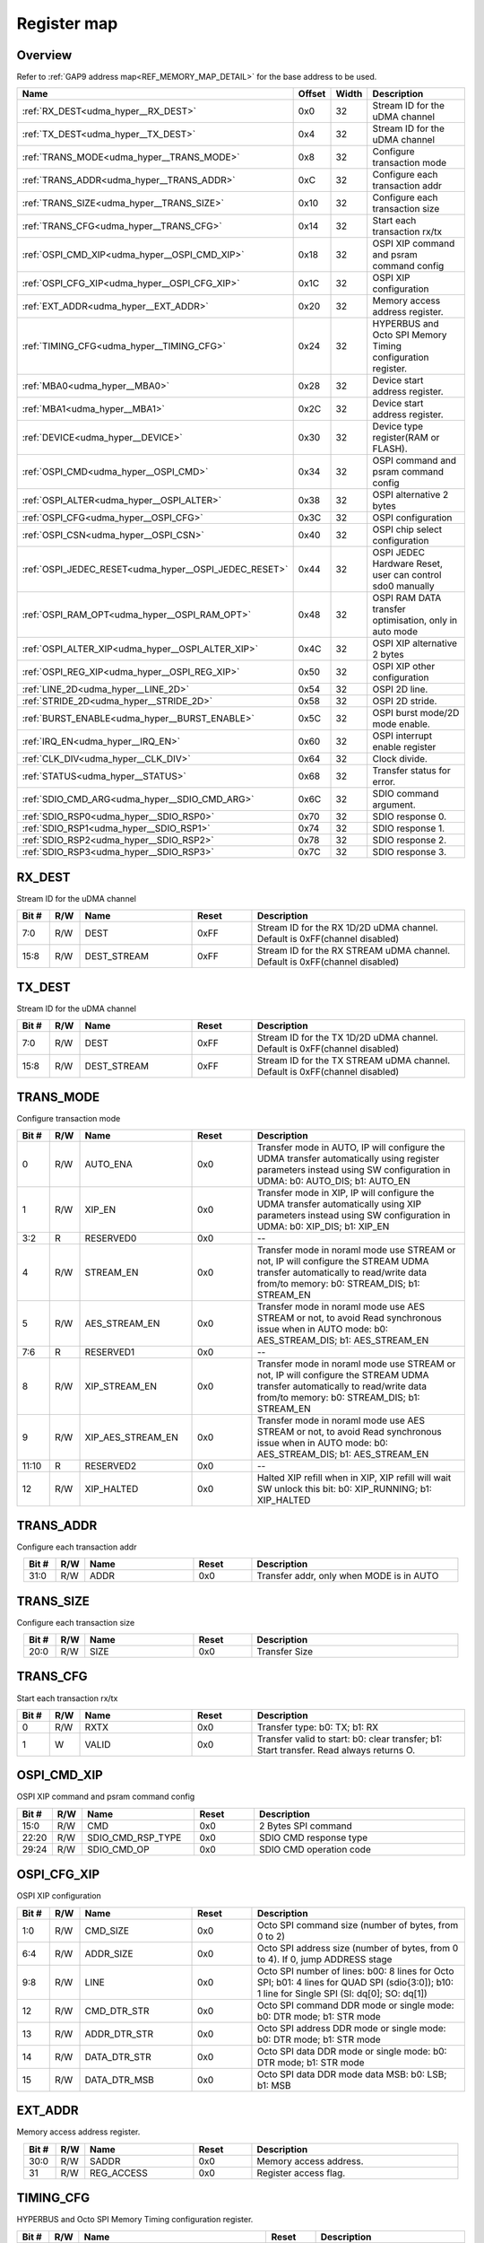 .. 
   Input file: fe/ips/udma/udma_hyperbus_octospi/README.md

Register map
^^^^^^^^^^^^


Overview
""""""""


Refer to :ref:`GAP9 address map<REF_MEMORY_MAP_DETAIL>` for the base address to be used.

.. table:: 
    :align: center
    :widths: 40 12 12 90

    +-----------------------------------------------------+------+-----+-----------------------------------------------------------+
    |                        Name                         |Offset|Width|                        Description                        |
    +=====================================================+======+=====+===========================================================+
    |:ref:`RX_DEST<udma_hyper__RX_DEST>`                  |0x0   |   32|Stream ID for the uDMA channel                             |
    +-----------------------------------------------------+------+-----+-----------------------------------------------------------+
    |:ref:`TX_DEST<udma_hyper__TX_DEST>`                  |0x4   |   32|Stream ID for the uDMA channel                             |
    +-----------------------------------------------------+------+-----+-----------------------------------------------------------+
    |:ref:`TRANS_MODE<udma_hyper__TRANS_MODE>`            |0x8   |   32|Configure transaction mode                                 |
    +-----------------------------------------------------+------+-----+-----------------------------------------------------------+
    |:ref:`TRANS_ADDR<udma_hyper__TRANS_ADDR>`            |0xC   |   32|Configure each transaction addr                            |
    +-----------------------------------------------------+------+-----+-----------------------------------------------------------+
    |:ref:`TRANS_SIZE<udma_hyper__TRANS_SIZE>`            |0x10  |   32|Configure each transaction size                            |
    +-----------------------------------------------------+------+-----+-----------------------------------------------------------+
    |:ref:`TRANS_CFG<udma_hyper__TRANS_CFG>`              |0x14  |   32|Start  each transaction rx/tx                              |
    +-----------------------------------------------------+------+-----+-----------------------------------------------------------+
    |:ref:`OSPI_CMD_XIP<udma_hyper__OSPI_CMD_XIP>`        |0x18  |   32|OSPI XIP command and psram command config                  |
    +-----------------------------------------------------+------+-----+-----------------------------------------------------------+
    |:ref:`OSPI_CFG_XIP<udma_hyper__OSPI_CFG_XIP>`        |0x1C  |   32|OSPI XIP configuration                                     |
    +-----------------------------------------------------+------+-----+-----------------------------------------------------------+
    |:ref:`EXT_ADDR<udma_hyper__EXT_ADDR>`                |0x20  |   32|Memory access address register.                            |
    +-----------------------------------------------------+------+-----+-----------------------------------------------------------+
    |:ref:`TIMING_CFG<udma_hyper__TIMING_CFG>`            |0x24  |   32|HYPERBUS and Octo SPI Memory Timing configuration register.|
    +-----------------------------------------------------+------+-----+-----------------------------------------------------------+
    |:ref:`MBA0<udma_hyper__MBA0>`                        |0x28  |   32|Device start address register.                             |
    +-----------------------------------------------------+------+-----+-----------------------------------------------------------+
    |:ref:`MBA1<udma_hyper__MBA1>`                        |0x2C  |   32|Device start address register.                             |
    +-----------------------------------------------------+------+-----+-----------------------------------------------------------+
    |:ref:`DEVICE<udma_hyper__DEVICE>`                    |0x30  |   32|Device type register(RAM or FLASH).                        |
    +-----------------------------------------------------+------+-----+-----------------------------------------------------------+
    |:ref:`OSPI_CMD<udma_hyper__OSPI_CMD>`                |0x34  |   32|OSPI command and psram command config                      |
    +-----------------------------------------------------+------+-----+-----------------------------------------------------------+
    |:ref:`OSPI_ALTER<udma_hyper__OSPI_ALTER>`            |0x38  |   32|OSPI alternative 2 bytes                                   |
    +-----------------------------------------------------+------+-----+-----------------------------------------------------------+
    |:ref:`OSPI_CFG<udma_hyper__OSPI_CFG>`                |0x3C  |   32|OSPI configuration                                         |
    +-----------------------------------------------------+------+-----+-----------------------------------------------------------+
    |:ref:`OSPI_CSN<udma_hyper__OSPI_CSN>`                |0x40  |   32|OSPI chip select configuration                             |
    +-----------------------------------------------------+------+-----+-----------------------------------------------------------+
    |:ref:`OSPI_JEDEC_RESET<udma_hyper__OSPI_JEDEC_RESET>`|0x44  |   32|OSPI JEDEC Hardware Reset, user can control sdo0 manually  |
    +-----------------------------------------------------+------+-----+-----------------------------------------------------------+
    |:ref:`OSPI_RAM_OPT<udma_hyper__OSPI_RAM_OPT>`        |0x48  |   32|OSPI RAM DATA transfer optimisation, only in auto mode     |
    +-----------------------------------------------------+------+-----+-----------------------------------------------------------+
    |:ref:`OSPI_ALTER_XIP<udma_hyper__OSPI_ALTER_XIP>`    |0x4C  |   32|OSPI XIP alternative 2 bytes                               |
    +-----------------------------------------------------+------+-----+-----------------------------------------------------------+
    |:ref:`OSPI_REG_XIP<udma_hyper__OSPI_REG_XIP>`        |0x50  |   32|OSPI XIP other configuration                               |
    +-----------------------------------------------------+------+-----+-----------------------------------------------------------+
    |:ref:`LINE_2D<udma_hyper__LINE_2D>`                  |0x54  |   32|OSPI 2D line.                                              |
    +-----------------------------------------------------+------+-----+-----------------------------------------------------------+
    |:ref:`STRIDE_2D<udma_hyper__STRIDE_2D>`              |0x58  |   32|OSPI 2D stride.                                            |
    +-----------------------------------------------------+------+-----+-----------------------------------------------------------+
    |:ref:`BURST_ENABLE<udma_hyper__BURST_ENABLE>`        |0x5C  |   32|OSPI burst mode/2D mode enable.                            |
    +-----------------------------------------------------+------+-----+-----------------------------------------------------------+
    |:ref:`IRQ_EN<udma_hyper__IRQ_EN>`                    |0x60  |   32|OSPI interrupt enable register                             |
    +-----------------------------------------------------+------+-----+-----------------------------------------------------------+
    |:ref:`CLK_DIV<udma_hyper__CLK_DIV>`                  |0x64  |   32|Clock divide.                                              |
    +-----------------------------------------------------+------+-----+-----------------------------------------------------------+
    |:ref:`STATUS<udma_hyper__STATUS>`                    |0x68  |   32|Transfer status for error.                                 |
    +-----------------------------------------------------+------+-----+-----------------------------------------------------------+
    |:ref:`SDIO_CMD_ARG<udma_hyper__SDIO_CMD_ARG>`        |0x6C  |   32|SDIO command argument.                                     |
    +-----------------------------------------------------+------+-----+-----------------------------------------------------------+
    |:ref:`SDIO_RSP0<udma_hyper__SDIO_RSP0>`              |0x70  |   32|SDIO response 0.                                           |
    +-----------------------------------------------------+------+-----+-----------------------------------------------------------+
    |:ref:`SDIO_RSP1<udma_hyper__SDIO_RSP1>`              |0x74  |   32|SDIO response 1.                                           |
    +-----------------------------------------------------+------+-----+-----------------------------------------------------------+
    |:ref:`SDIO_RSP2<udma_hyper__SDIO_RSP2>`              |0x78  |   32|SDIO response 2.                                           |
    +-----------------------------------------------------+------+-----+-----------------------------------------------------------+
    |:ref:`SDIO_RSP3<udma_hyper__SDIO_RSP3>`              |0x7C  |   32|SDIO response 3.                                           |
    +-----------------------------------------------------+------+-----+-----------------------------------------------------------+

.. _udma_hyper__RX_DEST:

RX_DEST
"""""""

Stream ID for the uDMA channel

.. table:: 
    :align: center
    :widths: 13 12 45 24 85

    +-----+---+-----------+-----+---------------------------------------------------------------------------+
    |Bit #|R/W|   Name    |Reset|                                Description                                |
    +=====+===+===========+=====+===========================================================================+
    |7:0  |R/W|DEST       |0xFF |Stream ID for the RX 1D/2D uDMA channel. Default is 0xFF(channel disabled) |
    +-----+---+-----------+-----+---------------------------------------------------------------------------+
    |15:8 |R/W|DEST_STREAM|0xFF |Stream ID for the RX STREAM uDMA channel. Default is 0xFF(channel disabled)|
    +-----+---+-----------+-----+---------------------------------------------------------------------------+

.. _udma_hyper__TX_DEST:

TX_DEST
"""""""

Stream ID for the uDMA channel

.. table:: 
    :align: center
    :widths: 13 12 45 24 85

    +-----+---+-----------+-----+---------------------------------------------------------------------------+
    |Bit #|R/W|   Name    |Reset|                                Description                                |
    +=====+===+===========+=====+===========================================================================+
    |7:0  |R/W|DEST       |0xFF |Stream ID for the TX 1D/2D uDMA channel. Default is 0xFF(channel disabled) |
    +-----+---+-----------+-----+---------------------------------------------------------------------------+
    |15:8 |R/W|DEST_STREAM|0xFF |Stream ID for the TX STREAM uDMA channel. Default is 0xFF(channel disabled)|
    +-----+---+-----------+-----+---------------------------------------------------------------------------+

.. _udma_hyper__TRANS_MODE:

TRANS_MODE
""""""""""

Configure transaction mode

.. table:: 
    :align: center
    :widths: 13 12 45 24 85

    +-----+---+-----------------+-----+-------------------------------------------------------------------------------------------------------------------------------------------------------------------------+
    |Bit #|R/W|      Name       |Reset|                                                                               Description                                                                               |
    +=====+===+=================+=====+=========================================================================================================================================================================+
    |    0|R/W|AUTO_ENA         |0x0  |Transfer mode in AUTO, IP will configure the UDMA transfer automatically using register parameters instead using SW configuration in UDMA: b0: AUTO_DIS; b1: AUTO_EN     |
    +-----+---+-----------------+-----+-------------------------------------------------------------------------------------------------------------------------------------------------------------------------+
    |    1|R/W|XIP_EN           |0x0  |Transfer mode in XIP, IP will configure the UDMA transfer automatically using XIP parameters  instead using SW configuration in UDMA: b0: XIP_DIS; b1: XIP_EN            |
    +-----+---+-----------------+-----+-------------------------------------------------------------------------------------------------------------------------------------------------------------------------+
    |3:2  |R  |RESERVED0        |0x0  |--                                                                                                                                                                       |
    +-----+---+-----------------+-----+-------------------------------------------------------------------------------------------------------------------------------------------------------------------------+
    |    4|R/W|STREAM_EN        |0x0  |Transfer mode in noraml mode use STREAM or not, IP will configure the STREAM UDMA transfer automatically to read/write data from/to memory: b0: STREAM_DIS; b1: STREAM_EN|
    +-----+---+-----------------+-----+-------------------------------------------------------------------------------------------------------------------------------------------------------------------------+
    |    5|R/W|AES_STREAM_EN    |0x0  |Transfer mode in noraml mode use AES STREAM or not, to avoid Read synchronous issue when in AUTO mode: b0: AES_STREAM_DIS; b1: AES_STREAM_EN                             |
    +-----+---+-----------------+-----+-------------------------------------------------------------------------------------------------------------------------------------------------------------------------+
    |7:6  |R  |RESERVED1        |0x0  |--                                                                                                                                                                       |
    +-----+---+-----------------+-----+-------------------------------------------------------------------------------------------------------------------------------------------------------------------------+
    |    8|R/W|XIP_STREAM_EN    |0x0  |Transfer mode in noraml mode use STREAM or not, IP will configure the STREAM UDMA transfer automatically to read/write data from/to memory: b0: STREAM_DIS; b1: STREAM_EN|
    +-----+---+-----------------+-----+-------------------------------------------------------------------------------------------------------------------------------------------------------------------------+
    |    9|R/W|XIP_AES_STREAM_EN|0x0  |Transfer mode in noraml mode use AES STREAM or not, to avoid Read synchronous issue when in AUTO mode: b0: AES_STREAM_DIS; b1: AES_STREAM_EN                             |
    +-----+---+-----------------+-----+-------------------------------------------------------------------------------------------------------------------------------------------------------------------------+
    |11:10|R  |RESERVED2        |0x0  |--                                                                                                                                                                       |
    +-----+---+-----------------+-----+-------------------------------------------------------------------------------------------------------------------------------------------------------------------------+
    |   12|R/W|XIP_HALTED       |0x0  |Halted XIP refill when in XIP, XIP refill will wait SW unlock this bit: b0: XIP_RUNNING; b1: XIP_HALTED                                                                  |
    +-----+---+-----------------+-----+-------------------------------------------------------------------------------------------------------------------------------------------------------------------------+

.. _udma_hyper__TRANS_ADDR:

TRANS_ADDR
""""""""""

Configure each transaction addr

.. table:: 
    :align: center
    :widths: 13 12 45 24 85

    +-----+---+----+-----+----------------------------------------+
    |Bit #|R/W|Name|Reset|              Description               |
    +=====+===+====+=====+========================================+
    |31:0 |R/W|ADDR|0x0  |Transfer addr, only when MODE is in AUTO|
    +-----+---+----+-----+----------------------------------------+

.. _udma_hyper__TRANS_SIZE:

TRANS_SIZE
""""""""""

Configure each transaction size

.. table:: 
    :align: center
    :widths: 13 12 45 24 85

    +-----+---+----+-----+-------------+
    |Bit #|R/W|Name|Reset| Description |
    +=====+===+====+=====+=============+
    |20:0 |R/W|SIZE|0x0  |Transfer Size|
    +-----+---+----+-----+-------------+

.. _udma_hyper__TRANS_CFG:

TRANS_CFG
"""""""""

Start  each transaction rx/tx

.. table:: 
    :align: center
    :widths: 13 12 45 24 85

    +-----+---+-----+-----+---------------------------------------------------------------------------------------+
    |Bit #|R/W|Name |Reset|                                      Description                                      |
    +=====+===+=====+=====+=======================================================================================+
    |    0|R/W|RXTX |0x0  |Transfer type: b0: TX; b1: RX                                                          |
    +-----+---+-----+-----+---------------------------------------------------------------------------------------+
    |    1|W  |VALID|0x0  |Transfer valid to start: b0: clear transfer; b1: Start transfer. Read always returns O.|
    +-----+---+-----+-----+---------------------------------------------------------------------------------------+

.. _udma_hyper__OSPI_CMD_XIP:

OSPI_CMD_XIP
""""""""""""

OSPI XIP command and psram command config

.. table:: 
    :align: center
    :widths: 13 12 45 24 85

    +-----+---+-----------------+-----+-----------------------+
    |Bit #|R/W|      Name       |Reset|      Description      |
    +=====+===+=================+=====+=======================+
    |15:0 |R/W|CMD              |0x0  |2 Bytes SPI command    |
    +-----+---+-----------------+-----+-----------------------+
    |22:20|R/W|SDIO_CMD_RSP_TYPE|0x0  |SDIO CMD response type |
    +-----+---+-----------------+-----+-----------------------+
    |29:24|R/W|SDIO_CMD_OP      |0x0  |SDIO CMD operation code|
    +-----+---+-----------------+-----+-----------------------+

.. _udma_hyper__OSPI_CFG_XIP:

OSPI_CFG_XIP
""""""""""""

OSPI XIP configuration

.. table:: 
    :align: center
    :widths: 13 12 45 24 85

    +-----+---+------------+-----+---------------------------------------------------------------------------------------------------------------------------------------------+
    |Bit #|R/W|    Name    |Reset|                                                                 Description                                                                 |
    +=====+===+============+=====+=============================================================================================================================================+
    |1:0  |R/W|CMD_SIZE    |0x0  |Octo SPI command size (number of bytes, from 0 to 2)                                                                                         |
    +-----+---+------------+-----+---------------------------------------------------------------------------------------------------------------------------------------------+
    |6:4  |R/W|ADDR_SIZE   |0x0  |Octo SPI address size (number of bytes, from 0 to 4). If 0, jump ADDRESS stage                                                               |
    +-----+---+------------+-----+---------------------------------------------------------------------------------------------------------------------------------------------+
    |9:8  |R/W|LINE        |0x0  |Octo SPI number of lines: b00: 8 lines for Octo SPI; b01: 4 lines for QUAD SPI (sdio{3:0]); b10: 1 line for Single SPI (SI: dq[0]; SO: dq[1])|
    +-----+---+------------+-----+---------------------------------------------------------------------------------------------------------------------------------------------+
    |12   |R/W|CMD_DTR_STR |0x0  |Octo SPI command DDR mode or single mode: b0: DTR mode; b1: STR mode                                                                         |
    +-----+---+------------+-----+---------------------------------------------------------------------------------------------------------------------------------------------+
    |13   |R/W|ADDR_DTR_STR|0x0  |Octo SPI address DDR mode or single mode: b0: DTR mode; b1: STR mode                                                                         |
    +-----+---+------------+-----+---------------------------------------------------------------------------------------------------------------------------------------------+
    |14   |R/W|DATA_DTR_STR|0x0  |Octo SPI data DDR mode or single mode: b0: DTR mode; b1: STR mode                                                                            |
    +-----+---+------------+-----+---------------------------------------------------------------------------------------------------------------------------------------------+
    |15   |R/W|DATA_DTR_MSB|0x0  |Octo SPI data DDR mode data MSB: b0: LSB; b1: MSB                                                                                            |
    +-----+---+------------+-----+---------------------------------------------------------------------------------------------------------------------------------------------+

.. _udma_hyper__EXT_ADDR:

EXT_ADDR
""""""""

Memory access address register.

.. table:: 
    :align: center
    :widths: 13 12 45 24 85

    +-----+---+----------+-----+----------------------+
    |Bit #|R/W|   Name   |Reset|     Description      |
    +=====+===+==========+=====+======================+
    |30:0 |R/W|SADDR     |0x0  |Memory access address.|
    +-----+---+----------+-----+----------------------+
    |31   |R/W|REG_ACCESS|0x0  |Register access flag. |
    +-----+---+----------+-----+----------------------+

.. _udma_hyper__TIMING_CFG:

TIMING_CFG
""""""""""

HYPERBUS and Octo SPI Memory Timing configuration register.

.. table:: 
    :align: center
    :widths: 13 12 45 24 85

    +-----+---+-------------------------------+-----+----------------------------------------------------------------------------------------------------------------------------------------------------------------------------------------------------------------------------------------------------------------------------------------------------+
    |Bit #|R/W|             Name              |Reset|                                                                                                                                            Description                                                                                                                                             |
    +=====+===+===============================+=====+====================================================================================================================================================================================================================================================================================================+
    |4:0  |R/W|LATENCY0                       |0x0  |Latency Cycle value for both HyperRAM and HyperFLASH for chip select 0. When using HyperRAM memory, this bit should be set to the same value as the read latency in configuration register of HyperRAM memory. For SPI, it is the number of dummy cycles after ADDRESS stage.                       |
    +-----+---+-------------------------------+-----+----------------------------------------------------------------------------------------------------------------------------------------------------------------------------------------------------------------------------------------------------------------------------------------------------+
    |9:5  |R/W|LATENCY1                       |0x0  |Latency Cycle value for both HyperRAM and HyperFLASH for chip select 1. When using HyperRAM memory, this bit should be set to the same value as the read latency in configuration register of HyperRAM memory. For SPI, it is the number of dummy cycles after ADDRESS stage.                       |
    +-----+---+-------------------------------+-----+----------------------------------------------------------------------------------------------------------------------------------------------------------------------------------------------------------------------------------------------------------------------------------------------------+
    |13:10|R/W|RW_RECOVERY                    |0x0  |Number of clock cycles for Read-Write-Recovery time (tRWR): some HyperBus devices may require a minimum time between the end of a prior transaction and the start of a new access. The master interface waits this number of cycles before driving CS# low after the completion of the CA1 transfer.|
    +-----+---+-------------------------------+-----+----------------------------------------------------------------------------------------------------------------------------------------------------------------------------------------------------------------------------------------------------------------------------------------------------+
    |16:14|R/W|RWDS_DELAY                     |0x0  |Delay (number of clock cycles) of RWDS for center aligned read.                                                                                                                                                                                                                                     |
    +-----+---+-------------------------------+-----+----------------------------------------------------------------------------------------------------------------------------------------------------------------------------------------------------------------------------------------------------------------------------------------------------+
    |17   |R/W|ADDITIONAL_LATENCY_AUTOCHECK_EN|0x0  |Autocheck for RWDS high or low for additional latency: b0: no autocheck; b1: autocheck enabled                                                                                                                                                                                                      |
    +-----+---+-------------------------------+-----+----------------------------------------------------------------------------------------------------------------------------------------------------------------------------------------------------------------------------------------------------------------------------------------------------+
    |31:18|R/W|CS_MAX                         |0x100|Maximum chip select low time for self-refresh HYPERRAM to valid the data transfer (number of clock cycles)                                                                                                                                                                                          |
    +-----+---+-------------------------------+-----+----------------------------------------------------------------------------------------------------------------------------------------------------------------------------------------------------------------------------------------------------------------------------------------------------+

.. _udma_hyper__MBA0:

MBA0
""""

Device start address register.

.. table:: 
    :align: center
    :widths: 13 12 45 24 85

    +-----+---+--------+-----+-------------------------------------------------------------------------------------------------------------------------------------------------------------------------------------------------------------------------------------------------------------------------------------------------------------------------------------------------------------------------------------------------------------------------------------------------+
    |Bit #|R/W|  Name  |Reset|                                                                                                                                                                                                                   Description                                                                                                                                                                                                                   |
    +=====+===+========+=====+=================================================================================================================================================================================================================================================================================================================================================================================================================================================+
    |23:0 |R  |RESERVED|0x0  |--                                                                                                                                                                                                                                                                                                                                                                                                                                               |
    +-----+---+--------+-----+-------------------------------------------------------------------------------------------------------------------------------------------------------------------------------------------------------------------------------------------------------------------------------------------------------------------------------------------------------------------------------------------------------------------------------------------------+
    |30:24|R/W|MBA0    |0x0  |Memory Base Address 0 for both RAM and FLASH bitfield. The base address of addressable region to each memory is set up. Since register can be set in 16M bytes boundary, lower 24 bits are fixed to 0. MBA0 can be greater than MBA1. Used chip select depends on the relationship between MBA0, MBA1 and EXT_ADDR: if MBA0 < MBA1, if MBA1 <= EXT_ADDR then CS1 = 0 else CS0 = 0; if MBA0 > MBA1, if MBA0 <= EXT_ADDR then CS0 = 0 else CS1 = 0.|
    +-----+---+--------+-----+-------------------------------------------------------------------------------------------------------------------------------------------------------------------------------------------------------------------------------------------------------------------------------------------------------------------------------------------------------------------------------------------------------------------------------------------------+

.. _udma_hyper__MBA1:

MBA1
""""

Device start address register.

.. table:: 
    :align: center
    :widths: 13 12 45 24 85

    +-----+---+--------+-----+----------------------------------------------------------------------------------------------------------------------------------------------------------------------------------------------------------------------------------------------------------------------------------------------------------------------------------------------------------------------------------------------------------------------------------------------------+
    |Bit #|R/W|  Name  |Reset|                                                                                                                                                                                                                    Description                                                                                                                                                                                                                     |
    +=====+===+========+=====+====================================================================================================================================================================================================================================================================================================================================================================================================================================================+
    |23:0 |R  |RESERVED|0x0  |--                                                                                                                                                                                                                                                                                                                                                                                                                                                  |
    +-----+---+--------+-----+----------------------------------------------------------------------------------------------------------------------------------------------------------------------------------------------------------------------------------------------------------------------------------------------------------------------------------------------------------------------------------------------------------------------------------------------------+
    |30:24|R/W|MBA1    |0x0  |Memory Base Address  for both RAM and FLASH bitfield. The base address of addressable region to each memory is set up. Since register can be set in 16M bytes boundary, lower 24 bits are fixed to 0. MBA0 can be greater than MBA1. Used chip select depends on the relationship between MBA0, MBA1 and EXT_ADDR: if MBA0 < MBA1, if MBA1 <= EXT_ADDR then CSn1 = 0 else CSn0 = 0; if MBA0 > MBA1, if MBA0 <= EXT_ADDR then CSn0 = 0 else CSn1 = 0.|
    +-----+---+--------+-----+----------------------------------------------------------------------------------------------------------------------------------------------------------------------------------------------------------------------------------------------------------------------------------------------------------------------------------------------------------------------------------------------------------------------------------------------------+

.. _udma_hyper__DEVICE:

DEVICE
""""""

Device type register(RAM or FLASH).

.. table:: 
    :align: center
    :widths: 13 12 45 24 85

    +-----+---+----+-----+--------------------------------------------------+
    |Bit #|R/W|Name|Reset|                   Description                    |
    +=====+===+====+=====+==================================================+
    |    0|R/W|TYPE|0x0  |Device type: b0: Octo/Single SPI; b1: HYPERBUS    |
    +-----+---+----+-----+--------------------------------------------------+
    |    1|R/W|DT0 |0x0  |When in HYPERBUS mode: b0: HYPERRAM; b1: HYPERLASH|
    +-----+---+----+-----+--------------------------------------------------+
    |    2|R/W|DT1 |0x0  |When in HYPERBUS mode: b0: HYPERRAM; b1: HYPERLASH|
    +-----+---+----+-----+--------------------------------------------------+
    |    3|R/W|SDIO|0x0  |SDIO mode                                         |
    +-----+---+----+-----+--------------------------------------------------+

.. _udma_hyper__OSPI_CMD:

OSPI_CMD
""""""""

OSPI command and psram command config

.. table:: 
    :align: center
    :widths: 13 12 45 24 85

    +-----+---+-----------------+-----+-----------------------+
    |Bit #|R/W|      Name       |Reset|      Description      |
    +=====+===+=================+=====+=======================+
    |15:0 |R/W|CMD              |0x0  |2 Bytes SPI command    |
    +-----+---+-----------------+-----+-----------------------+
    |22:20|R/W|SDIO_CMD_RSP_TYPE|0x0  |SDIO CMD response type |
    +-----+---+-----------------+-----+-----------------------+
    |29:24|R/W|SDIO_CMD_OP      |0x0  |SDIO CMD operation code|
    +-----+---+-----------------+-----+-----------------------+

.. _udma_hyper__OSPI_ALTER:

OSPI_ALTER
""""""""""

OSPI alternative 2 bytes

.. table:: 
    :align: center
    :widths: 13 12 45 24 85

    +-----+---+-----+-----+-----------------------+
    |Bit #|R/W|Name |Reset|      Description      |
    +=====+===+=====+=====+=======================+
    |15:0 |R/W|MODE0|0x0  |2 Bytes SPI alternative|
    +-----+---+-----+-----+-----------------------+
    |31:16|R/W|MODE1|0x0  |2 Bytes SPI alternative|
    +-----+---+-----+-----+-----------------------+

.. _udma_hyper__OSPI_CFG:

OSPI_CFG
""""""""

OSPI configuration

.. table:: 
    :align: center
    :widths: 13 12 45 24 85

    +-----+---+------------+-----+---------------------------------------------------------------------------------------------------------------------------------------------+
    |Bit #|R/W|    Name    |Reset|                                                                 Description                                                                 |
    +=====+===+============+=====+=============================================================================================================================================+
    |1:0  |R/W|CMD_SIZE    |0x0  |Octo SPI command size (number of bytes, from 0 to 2)                                                                                         |
    +-----+---+------------+-----+---------------------------------------------------------------------------------------------------------------------------------------------+
    |6:4  |R/W|ADDR_SIZE   |0x0  |Octo SPI address size (number of bytes, from 0 to 4). If 0, jump ADDRESS stage                                                               |
    +-----+---+------------+-----+---------------------------------------------------------------------------------------------------------------------------------------------+
    |9:8  |R/W|LINE        |0x0  |Octo SPI number of lines: b00: 8 lines for Octo SPI; b01: 4 lines for QUAD SPI (sdio{3:0]); b10: 1 line for Single SPI (SI: dq[0]; SO: dq[1])|
    +-----+---+------------+-----+---------------------------------------------------------------------------------------------------------------------------------------------+
    |12   |R/W|CMD_DTR_STR |0x0  |Octo SPI command DDR mode or single mode: b0: DTR mode; b1: STR mode                                                                         |
    +-----+---+------------+-----+---------------------------------------------------------------------------------------------------------------------------------------------+
    |13   |R/W|ADDR_DTR_STR|0x0  |Octo SPI address DDR mode or single mode: b0: DTR mode; b1: STR mode                                                                         |
    +-----+---+------------+-----+---------------------------------------------------------------------------------------------------------------------------------------------+
    |14   |R/W|DATA_DTR_STR|0x0  |Octo SPI data DDR mode or single mode: b0: DTR mode; b1: STR mode                                                                            |
    +-----+---+------------+-----+---------------------------------------------------------------------------------------------------------------------------------------------+
    |15   |R/W|DATA_DTR_MSB|0x0  |Octo SPI data DDR mode data MSB: b0: LSB; b1: MSB                                                                                            |
    +-----+---+------------+-----+---------------------------------------------------------------------------------------------------------------------------------------------+

.. _udma_hyper__OSPI_CSN:

OSPI_CSN
""""""""

OSPI chip select configuration

.. table:: 
    :align: center
    :widths: 13 12 45 24 85

    +-----+---+------------------+-----+-------------------------------------------------------------------------------------------------------------------------------------------------------+
    |Bit #|R/W|       Name       |Reset|                                                                      Description                                                                      |
    +=====+===+==================+=====+=======================================================================================================================================================+
    |    0|R/W|INDEX             |0x0  |Octo SPI chip select index controlled by user: b0: CSN0; b1: CSN1                                                                                      |
    +-----+---+------------------+-----+-------------------------------------------------------------------------------------------------------------------------------------------------------+
    |    1|R/W|AUTO_EN           |0x0  |Octo SPI chip select controlled by IP automatically: b0: IP control CSN according to index; b1: IP control CSN according to address range automatically|
    +-----+---+------------------+-----+-------------------------------------------------------------------------------------------------------------------------------------------------------+
    |    2|R  |SET_CSN_VALID     |0x0  |Is set to 1 if this register has been configured since the last reset                                                                                  |
    +-----+---+------------------+-----+-------------------------------------------------------------------------------------------------------------------------------------------------------+
    |    3|R/W|RESERVED          |0x0  |--                                                                                                                                                     |
    +-----+---+------------------+-----+-------------------------------------------------------------------------------------------------------------------------------------------------------+
    |    4|R/W|DIRECT_CTRL       |0x0  |Octo SPI chip select controlled by user enable GPIO mode: b0: IP control CSN according to index; b1: USER control CSN in GPIO mode                     |
    +-----+---+------------------+-----+-------------------------------------------------------------------------------------------------------------------------------------------------------+
    |    5|R/W|VALUE             |0x0  |Octo SPI chip select value controlled by user: b0: high; b1: low                                                                                       |
    +-----+---+------------------+-----+-------------------------------------------------------------------------------------------------------------------------------------------------------+
    |    6|R/W|SDIO_DATA_QUAD    |0x0  |SDIO data quad enable: b0: Disable; b1: Enable                                                                                                         |
    +-----+---+------------------+-----+-------------------------------------------------------------------------------------------------------------------------------------------------------+
    |    7|R/W|SDIO_DATA_QUAD_DDR|0x0  |SDIO data quad DDR enable: b0: Disable; b1: Enable                                                                                                     |
    +-----+---+------------------+-----+-------------------------------------------------------------------------------------------------------------------------------------------------------+
    |15:8 |R/W|SDIO_BLOCK_NUM    |0x0  |SDIO data block number                                                                                                                                 |
    +-----+---+------------------+-----+-------------------------------------------------------------------------------------------------------------------------------------------------------+
    |25:16|R/W|SDIO_BLOCK_SIZE   |0x0  |SDIO data block size                                                                                                                                   |
    +-----+---+------------------+-----+-------------------------------------------------------------------------------------------------------------------------------------------------------+
    |   26|R/W|SDIO_AUTO_STOP    |0x1  |SDIO enable HW auto stop  after multiple read and write: b0: Disable; b1: Enable                                                                       |
    +-----+---+------------------+-----+-------------------------------------------------------------------------------------------------------------------------------------------------------+

.. _udma_hyper__OSPI_JEDEC_RESET:

OSPI_JEDEC_RESET
""""""""""""""""

OSPI JEDEC Hardware Reset, user can control sdo0 manually

.. table:: 
    :align: center
    :widths: 13 12 45 24 85

    +-----+---+--------------------+-----+----------------------------------------------------------------------------------------+
    |Bit #|R/W|        Name        |Reset|                                      Description                                       |
    +=====+===+====================+=====+========================================================================================+
    |    0|R/W|USER_CTRL_SDO0_EN   |0x0  |Octo SPI chip in JEDEC reset mode enable: b0: JEDEC reset disable; b1: USER control sdo0|
    +-----+---+--------------------+-----+----------------------------------------------------------------------------------------+
    |    1|R/W|USER_CTRL_SDO0_VALUE|0x0  |Octo SPI chip in JEDEC reset mode, sdo0 value                                           |
    +-----+---+--------------------+-----+----------------------------------------------------------------------------------------+

.. _udma_hyper__OSPI_RAM_OPT:

OSPI_RAM_OPT
""""""""""""

OSPI RAM DATA transfer optimisation, only in auto mode

.. table:: 
    :align: center
    :widths: 13 12 45 24 85

    +-----+---+--------------------------+-----+------------------------------------------------------------------------------------------------------------------------------------------------------------------------------------------------------------------+
    |Bit #|R/W|           Name           |Reset|                                                                                                   Description                                                                                                    |
    +=====+===+==========================+=====+==================================================================================================================================================================================================================+
    |1:0  |R/W|OPT_READ_EN_CS            |0x0  |Octo SPI RAM optimisation read enable for CS0, special when no accross boundary rwds latency for each channel: b0: disable; b1: enable                                                                            |
    +-----+---+--------------------------+-----+------------------------------------------------------------------------------------------------------------------------------------------------------------------------------------------------------------------+
    |3:2  |R/W|REAL_ADDR_EN              |0x0  |Octo SPI or single SPI which use real address instead of address/2 for each channel: b0: disable; b1: enable                                                                                                      |
    +-----+---+--------------------------+-----+------------------------------------------------------------------------------------------------------------------------------------------------------------------------------------------------------------------+
    |5:4  |R/W|PSRAM_READ_BIT            |0x0  |PSRAM CMD automatically reform -- CMD bit[47] R/W# -- Read is 1 or 0 for each channel                                                                                                                             |
    +-----+---+--------------------------+-----+------------------------------------------------------------------------------------------------------------------------------------------------------------------------------------------------------------------+
    |7:6  |R/W|PSRAM_CMD_EN              |0x0  |PSRAM CMD automatically reform enable for each channel                                                                                                                                                            |
    +-----+---+--------------------------+-----+------------------------------------------------------------------------------------------------------------------------------------------------------------------------------------------------------------------+
    |9:8  |R/W|PSRAM_ADDR_EVEN           |0x0  |PSRAM even address reform for each channel                                                                                                                                                                        |
    +-----+---+--------------------------+-----+------------------------------------------------------------------------------------------------------------------------------------------------------------------------------------------------------------------+
    |11:10|R/W|PSRAM_CROSS_BOUNDARY_EN0  |0x0  |PSRAM cross boundary access (CBD) optimisation R/W enable for channle CS0: b00: Both read write can CBD. b01: read cannot CBD, write can CBD; b10: read can CBD, write cannot CBD; b11: Both read write ca not CBD|
    +-----+---+--------------------------+-----+------------------------------------------------------------------------------------------------------------------------------------------------------------------------------------------------------------------+
    |13:12|R/W|PSRAM_CROSS_BOUNDARY_EN1  |0x0  |PSRAM cross boundary access (CBD) optimisation R/W enable for channle CS0: b00: Both read write can CBD; b01: read cannot CBD, write can CBD; b10: read can CBD, write cannot CBD; b11: Both read write cannot CBD|
    +-----+---+--------------------------+-----+------------------------------------------------------------------------------------------------------------------------------------------------------------------------------------------------------------------+
    |15:14|R/W|PSRAM_CROSS_BOUNDARY_PAGE0|0x0  |PSRAM cross boundary access optimisation page for channle CS0: b00: 256B; b01: 512B; b10: 1KB; b11: 2KB                                                                                                           |
    +-----+---+--------------------------+-----+------------------------------------------------------------------------------------------------------------------------------------------------------------------------------------------------------------------+
    |17:16|R/W|PSRAM_CROSS_BOUNDARY_PAGE1|0x0  |PSRAM cross boundary access optimisation page for channle CS1: b00: 256B; b01: 512B; b10: 1KB; b11: 2KB                                                                                                           |
    +-----+---+--------------------------+-----+------------------------------------------------------------------------------------------------------------------------------------------------------------------------------------------------------------------+

.. _udma_hyper__OSPI_ALTER_XIP:

OSPI_ALTER_XIP
""""""""""""""

OSPI XIP alternative 2 bytes

.. table:: 
    :align: center
    :widths: 13 12 45 24 85

    +-----+---+-----+-----+-----------------------+
    |Bit #|R/W|Name |Reset|      Description      |
    +=====+===+=====+=====+=======================+
    |15:0 |R/W|MODE0|0x0  |2 Bytes SPI alternative|
    +-----+---+-----+-----+-----------------------+
    |31:16|R/W|MODE1|0x0  |2 Bytes SPI alternative|
    +-----+---+-----+-----+-----------------------+

.. _udma_hyper__OSPI_REG_XIP:

OSPI_REG_XIP
""""""""""""

OSPI XIP other configuration

.. table:: 
    :align: center
    :widths: 13 12 45 24 85

    +-----+---+------------+-----+--------------------+
    |Bit #|R/W|    Name    |Reset|    Description     |
    +=====+===+============+=====+====================+
    |4:0  |R/W|XIP_LATENCY0|0x0  |XIP latency0 for CS0|
    +-----+---+------------+-----+--------------------+
    |9:5  |R/W|XIP_LATENCY1|0x0  |XIP latency1 for CS1|
    +-----+---+------------+-----+--------------------+

.. _udma_hyper__LINE_2D:

LINE_2D
"""""""

OSPI 2D line.

.. table:: 
    :align: center
    :widths: 13 12 45 24 85

    +-----+---+----+-----+-----------------------------------------------------------------------------------------------------------+
    |Bit #|R/W|Name|Reset|                                                Description                                                |
    +=====+===+====+=====+===========================================================================================================+
    |20:0 |R/W|LINE|0x0  |OSPI 2D line with 2D mode. For example, ADDR = START_ADDR + i * BURST_STRIDE. Normally, LINE >= BURST_SIZE.|
    +-----+---+----+-----+-----------------------------------------------------------------------------------------------------------+

.. _udma_hyper__STRIDE_2D:

STRIDE_2D
"""""""""

OSPI 2D stride.

.. table:: 
    :align: center
    :widths: 13 12 45 24 85

    +-----+---+------+-----+---------------------------------------------------------------------------------------------------------------+
    |Bit #|R/W| Name |Reset|                                                  Description                                                  |
    +=====+===+======+=====+===============================================================================================================+
    |20:0 |R/W|STRIDE|0x0  |OSPI 2D stride with 2D mode. For example, ADDR = START_ADDR + i * BURST_STRIDE. Normally, STRIDE >= BURST_SIZE.|
    +-----+---+------+-----+---------------------------------------------------------------------------------------------------------------+

.. _udma_hyper__BURST_ENABLE:

BURST_ENABLE
""""""""""""

OSPI burst mode/2D mode enable.

.. table:: 
    :align: center
    :widths: 13 12 45 24 85

    +-----+---+------------------------+-----+--------------------------------------------------------------------------------------------------------------------------------------------+
    |Bit #|R/W|          Name          |Reset|                                                                Description                                                                 |
    +=====+===+========================+=====+============================================================================================================================================+
    |    0|R/W|CS0_AUTO_BURST_ENABLE   |0x0  |Automatically control Maximum chip select low time for self-refresh HYPERRAM to valid the data transfer for channel 0: b0 disable; b1 enable|
    +-----+---+------------------------+-----+--------------------------------------------------------------------------------------------------------------------------------------------+
    |    1|R/W|CS1_AUTO_BURST_ENABLE   |0x0  |Automatically control Maximum chip select low time for self-refresh HYPERRAM to valid the data transfer for channel 1: b0 disable; b1 enable|
    +-----+---+------------------------+-----+--------------------------------------------------------------------------------------------------------------------------------------------+
    |    2|R/W|CS0_MAXIMUM_CHECK_ENABLE|0x0  |Enable Maximum chip select low time for self-refresh HYPERRAM for channel 0: b0: disable; b1: enable                                        |
    +-----+---+------------------------+-----+--------------------------------------------------------------------------------------------------------------------------------------------+
    |    3|R/W|CS1_MAXIMUM_CHECK_ENABLE|0x0  |Enable Maximum chip select low time for self-refresh HYPERRAM for channel 1: b0: disable; b1: enable                                        |
    +-----+---+------------------------+-----+--------------------------------------------------------------------------------------------------------------------------------------------+
    |5:4  |R/W|QSPI_2D_ENABLE          |0x0  |OSPI burst 2D mode enable for normal mode and XIP: b0: disable; b1: enable                                                                  |
    +-----+---+------------------------+-----+--------------------------------------------------------------------------------------------------------------------------------------------+
    |7:6  |R/W|L2_2D_MODE              |0x0  |2D tansfer mode from L2 to external memory config: b00: 1D_TO_1D; b01: 1D_TO_2D; b10: 2D_TO_1D; b11: 2D_TO_2D                               |
    +-----+---+------------------------+-----+--------------------------------------------------------------------------------------------------------------------------------------------+

.. _udma_hyper__IRQ_EN:

IRQ_EN
""""""

OSPI interrupt enable register

.. table:: 
    :align: center
    :widths: 13 12 45 24 85

    +-----+---+------+-----+--------------------------------------------------------------------------------------+
    |Bit #|R/W| Name |Reset|                                     Description                                      |
    +=====+===+======+=====+======================================================================================+
    |    0|R/W|EN    |0x0  |Octo SPI interrupt enable control: b0: interrupt disable; b1: Interrupt enable        |
    +-----+---+------+-----+--------------------------------------------------------------------------------------+
    |    1|R/W|XIP_EN|0x0  |Octo SPI interrupt enable control for XIP: b0: interrupt disable; b1: Interrupt enable|
    +-----+---+------+-----+--------------------------------------------------------------------------------------+

.. _udma_hyper__CLK_DIV:

CLK_DIV
"""""""

Clock divide.

.. table:: 
    :align: center
    :widths: 13 12 45 24 85

    +-----+---+----+-----+----------------------------------------------------------------------+
    |Bit #|R/W|Name|Reset|                             Description                              |
    +=====+===+====+=====+======================================================================+
    |7:0  |R/W|DATA|0x0  |Clock divider ratio (0-255): PERIPH clock frequency is divided by DATA|
    +-----+---+----+-----+----------------------------------------------------------------------+

.. _udma_hyper__STATUS:

STATUS
""""""

Transfer status for error.

.. table:: 
    :align: center
    :widths: 13 12 45 24 85

    +-----+---+-----------------+-----+-------------------------------------------------------------------------------------------+
    |Bit #|R/W|      Name       |Reset|                                        Description                                        |
    +=====+===+=================+=====+===========================================================================================+
    |    0|R  |TX_ERROR         |0x0  |TX transfer error because of tcsm, write 1 to clear: b0: no error; b1: error               |
    +-----+---+-----------------+-----+-------------------------------------------------------------------------------------------+
    |    1|R  |RX_ERROR         |0x0  |RX transfer error because of tcsm, write 1 to clear: b0: no error; b1: error               |
    +-----+---+-----------------+-----+-------------------------------------------------------------------------------------------+
    |    2|R  |RX_TX_END        |0x0  |RX TX transfer end flag, can be polled by user, write 1 to clear: b0: not end; b1: end     |
    +-----+---+-----------------+-----+-------------------------------------------------------------------------------------------+
    |    3|R  |SDIO_RX_TX_ERROR |0x0  |SDIO RX TX transfer error because of tcsm, write 1 to clear: b0: no error; b1: error       |
    +-----+---+-----------------+-----+-------------------------------------------------------------------------------------------+
    |    4|R  |SDIO_RX_TX_END   |0x0  |SDIO RX TX transfer end flag, can be polled by user, write 1 to clear: b0: not end; b1: end|
    +-----+---+-----------------+-----+-------------------------------------------------------------------------------------------+
    |15:5 |R  |RESERVED         |0x0  |--                                                                                         |
    +-----+---+-----------------+-----+-------------------------------------------------------------------------------------------+
    |31:16|R  |SDIO_ERROR_STATUS|0x0  |SDIO error status flag, indicate the error type                                            |
    +-----+---+-----------------+-----+-------------------------------------------------------------------------------------------+

.. _udma_hyper__SDIO_CMD_ARG:

SDIO_CMD_ARG
""""""""""""

SDIO command argument.

.. table:: 
    :align: center
    :widths: 13 12 45 24 85

    +-----+---+----+-----+---------------------+
    |Bit #|R/W|Name|Reset|     Description     |
    +=====+===+====+=====+=====================+
    |31:0 |R/W|ARG |0x0  |SDIO command argument|
    +-----+---+----+-----+---------------------+

.. _udma_hyper__SDIO_RSP0:

SDIO_RSP0
"""""""""

SDIO response 0.

.. table:: 
    :align: center
    :widths: 13 12 45 24 85

    +-----+---+----+-----+---------------+
    |Bit #|R/W|Name|Reset|  Description  |
    +=====+===+====+=====+===============+
    |31:0 |R  |RSP0|0x0  |SDIO response 0|
    +-----+---+----+-----+---------------+

.. _udma_hyper__SDIO_RSP1:

SDIO_RSP1
"""""""""

SDIO response 1.

.. table:: 
    :align: center
    :widths: 13 12 45 24 85

    +-----+---+----+-----+---------------+
    |Bit #|R/W|Name|Reset|  Description  |
    +=====+===+====+=====+===============+
    |31:0 |R  |RSP1|0x0  |SDIO response 1|
    +-----+---+----+-----+---------------+

.. _udma_hyper__SDIO_RSP2:

SDIO_RSP2
"""""""""

SDIO response 2.

.. table:: 
    :align: center
    :widths: 13 12 45 24 85

    +-----+---+----+-----+---------------+
    |Bit #|R/W|Name|Reset|  Description  |
    +=====+===+====+=====+===============+
    |31:0 |R  |RSP2|0x0  |SDIO response 2|
    +-----+---+----+-----+---------------+

.. _udma_hyper__SDIO_RSP3:

SDIO_RSP3
"""""""""

SDIO response 3.

.. table:: 
    :align: center
    :widths: 13 12 45 24 85

    +-----+---+----+-----+---------------+
    |Bit #|R/W|Name|Reset|  Description  |
    +=====+===+====+=====+===============+
    |31:0 |R  |RSP3|0x0  |SDIO response 3|
    +-----+---+----+-----+---------------+

